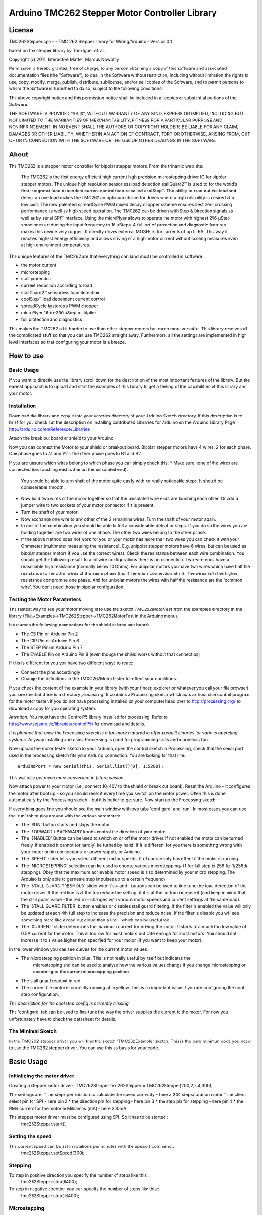 Arduino TMC262 Stepper Motor Controller Library
===============================================

License
-------

TMC262Stepper.cpp - - TMC 262 Stepper library for Wiring/Arduino - Version 0.1
 
based on the stepper library by Tom Igoe, et. al.
 
Copyright (c) 2011, Interactive Matter, Marcus Nowotny
 
Permission is hereby granted, free of charge, to any person obtaining a copy
of this software and associated documentation files (the "Software"), to deal
in the Software without restriction, including without limitation the rights
to use, copy, modify, merge, publish, distribute, sublicense, and/or sell
copies of the Software, and to permit persons to whom the Software is
furnished to do so, subject to the following conditions:
 
The above copyright notice and this permission notice shall be included in
all copies or substantial portions of the Software.
 
THE SOFTWARE IS PROVIDED "AS IS", WITHOUT WARRANTY OF ANY KIND, EXPRESS OR
IMPLIED, INCLUDING BUT NOT LIMITED TO THE WARRANTIES OF MERCHANTABILITY,
FITNESS FOR A PARTICULAR PURPOSE AND NONINFRINGEMENT. IN NO EVENT SHALL THE
AUTHORS OR COPYRIGHT HOLDERS BE LIABLE FOR ANY CLAIM, DAMAGES OR OTHER
LIABILITY, WHETHER IN AN ACTION OF CONTRACT, TORT OR OTHERWISE, ARISING FROM,
OUT OF OR IN CONNECTION WITH THE SOFTWARE OR THE USE OR OTHER DEALINGS IN
THE SOFTWARE.

About
-----

The TMC262 is a stepper motor controller for bipolar stepper motors. From the trinamic web site:

 The TMC262 is the first energy efficient high current high precision microstepping driver 
 IC for bipolar stepper motors. The unique high resolution sensorless load detection stallGuard2™ 
 is used to for the world’s first integrated load dependent current control feature called coolStep™.
 The ability to read out the load and detect an overload makes the TMC262 an optimum choice for 
 drives where a high reliability is desired at a low cost. The new patented spreadCycle PWM mixed 
 decay chopper scheme ensures best zero crossing performance as well as high speed operation. 
 The TMC262 can be driven with Step & Direction signals as well as by serial SPI™ interface. 
 Using the microPlyer allows to operate the motor with highest 256 μStep smoothness reducing the 
 input frequency to 16 μSteps. A full set of protection and diagnostic features makes this device 
 very rugged. It directly drives external MOSFETs for currents of up to 6A. This way it reaches 
 highest energy efficiency and allows driving of a high motor current without cooling measures 
 even at high environment temperatures.


The unique features of the TMC262 are that everything can (and must) be controlled in software:

* the motor current
* microstepping
* stall protection
* current reduction according to load
* stallGuard2™ sensorless load detection
* coolStep™ load dependent current control
* spreadCycle hysteresis PWM chopper 
* microPlyer 16-to-256 μStep multiplier
* full protection and diagnostics

This makes the TMC262 a bit harder to use than other stepper motors but much more versatile.
This library resolves all the complicated stuff so that you can use TMC262 straight away.
Furthermore, all the settings are implemented in high level interfaces so that configuring your
motor is a breeze.

How to use
----------

Basic Usage
~~~~~~~~~~~

If you want to directly use the library scroll down for the description of the most important 
features of the library. But the easiest approach is to upload and start the examples of this 
library to get a feeling of the capabilities of this library and your motor.

Installation
~~~~~~~~~~~~

Download the library and copy it into your *libraries* directory of your Arduino Sketch directory.
If this description is to brief for you check out the description on installing contributed
Libraries for Arduino on the Arduino Library Page http://arduino.cc/en/Reference/Libraries

Attach the break out board or shield to your Arduino.

Now you can connect the Motor to your shield or breakout board. Bipolar stepper motors have 4 wires.
2 for each phase. One phase goes to A1 and A2 - the other phase goes to B1 and B2.

If you are unsure which wires belong to which phase you can simply check this:
* Make sure none of the wires are connected (i.e. touching each other on the unisolated end).
  You should be able to turn shaft of the motor quite easily with no really noticeable steps. It 
  should be considerable smooth.

* Now hold two wires of the motor together so that the unisolated wire ends are touching each other.
  Or add a jumper wire to two sockets of your motor connector if it is present.

* Turn the shaft of your motor.
  
* Now exchange one wire to any other of the 2 remaining wires. Turn the shaft of your motor again.

* In one of the combination you should be able to fell a considerable detent or steps. If you do
  so the wires you are holding together are two wires of one phase. The other two wires belong to 
  the other phase.
  
* If the above method does not work for you or your motor has more than two wires you can check it
  with your Ohmmeter (multimeter measuring the resistance). E.g. unipolar stepper motors have 
  6 wires, but can be used as bipolar stepper motors if you use the correct wires). Check the 
  resistance between each wire combination. You should get the following result: In a lot wire 
  configurations there is no connection. Two wire ends have a reasonable high resistance (normally
  below 10 Ohms). For unipolar motors you have two wires which have half the resistance to the other
  wires of the same phase (i.e. if there is a connection at all). 
  The wires with the higher resistance compromise one phase. And for unipolar motors the wires with
  half the resistance are the 'common wire'. You don't need those in bipolar configuration.
  
Testing the Motor Parameters
~~~~~~~~~~~~~~~~~~~~~~~~~~~~

The fastest way to see your motor moving is to use the sketch *TMC262MotorTest* from the examples
directory in the library (File->Examples->TMC262Stepper->TMC262MotorTest in the Arduino menu).

It assumes the following connections for the shield or breakout board:

* The CS Pin on Arduino Pin 2
* The DIR Pin on Arduino Pin 6
* The STEP Pin on Arduino Pin 7
* The ENABLE Pin on Arduino Pin 8 (even though the shield works without that connection)

If this is different for you you have two different ways to react:

* Connect the pins accordingly
* Change the definitions in the TMXC262MotorTester to reflect your conditions.

If you check the content of the example in your library (with your finder, explorer or whatever 
you call your file browser) you see the that there is a directory *processing*. It contains a 
Processing sketch which acts as host side control program for the motor tester. If you do not
have processing installed on your computer head over to http://processing.org/ to download a copy
for you operating system.

*Attention:* You must have the ControlP5 library installed for processing. Refer to 
http://www.sojamo.de/libraries/controlP5/ for download and details.

*It is planned that once the Processing sketch is a tad more matured to offer prebuilt binaries for 
various operating systems.* Anyway installing and using Precessing is good for programming skills
and marvelous fun.

Now upload the motor tester sketch to your Arduino, open the control sketch in Processing, check
that the serial port used in the processing sketch fits your Arduino connection. You are looking
for that line::

  arduinoPort = new Serial(this, Serial.list()[0], 115200);

*This will also get much more convenient in future version.*

Now attach power to your motor (i.e., connect 10-40V to the shield or break out board). Reset the 
Arduino - it configures the motor after boot up - so you should reset it every time you switch on
the motor power. Often this is done automatically by the Processing sketch - but it is better to get 
sure. Now start up the Processing sketch.

If everything goes fine you should see the main window with two tabs 'configure' and 'run'. In most
cases you can use the 'run' tab to play around with the various parameters:

* The 'RUN'  button starts and stops the motor

* The 'FORWARD'/'BACKWARD' knobs control the direction of your motor

* The 'ENABLED' Button can be used to switch on or off the motor driver. If not enabled the motor can 
  be turned freely. If enabled it cannot (or hardly) be turned by hand. If it is different for you
  there is something wrong with your motor or pin connections, or power supply, or Arduino.
  
* The 'SPEED' slider let's you select different motor speeds. It of course only has effect if the
  motor is running.
  
* The 'MICROSTEPPING' selection can be used to choose various microsteppings (1 for full step to 256
  for 1/256th stepping). Obey that the maximum achievable motor speed is also determined by your 
  micro stepping. The Arduino is only able to gerneate step impulses up to a certain frequency
  
* The 'STALL GUARD TRESHOLD' slider with it's + and - buttons can be used to fine tune the load
  detection of the motor driver. If the red line is at the top reduce the setting, if it is at the 
  bottom increase it (and keep in mind that the stall guard value - the red lin - changes with 
  various motor speeds and current settings at the same load).
  
* The 'STALL GUARD FILTER' button enables or disables stall guard filtering. If the filter is enabled 
  the value will only be updated at each 4th full step to increase the precision and reduce noise.
  If the filter is disable you will see something more like a read out cloud than a line - which can 
  be useful too.
  
* The 'CURRENT' slider determines the maximum current for driving the motor. It starts at a much too
  low value of 0.5A current for the motor. This is too low for most motors but safe enough for most
  motors. You should not increase it to a value higher than specified for your motor (if you want to
  keep your motor).
  
In the lower window you can see curves for the current motor values:

* The microstepping position in blue. This is not really useful by itself but indicates the 
   microstepping and can be used to analyze how the various values change if you change microstepping
   or according to the current microstepping position
   
* The stall guard readout in red. 

* The current the motor is currently running at in yellow. This is an important value if you are
  configuring the cool step configuration.

*The description for the cool step config is currently missing*

The 'configure' tab can be used to fine tune the way the driver supplies the current to the motor. 
For now you unfortunately have to check the datasheet for details.

The Minimal Sketch
~~~~~~~~~~~~~~~~~~

In the TMC262 stepper driver you will find the sketch 'TMC262Example' sketch. This is the bare 
minimun code you need to use the TMC262 stepper driver. You can use this as basis for your code.


Basic Usage
-----------

Initializing the motor driver
~~~~~~~~~~~~~~~~~~~~~~~~~~~~~~

Creating a stepper motor driver::
TMC262Stepper tmc262Stepper = TMC262Stepper(200,2,3,4,300);

The settings are:
* the steps per rotation to calculate the speed correctly - here a 200 steps/rotation motor
* the client select pin for SPI - here pin 2
* the direction pin for stepping - here pin 3
* the step pin for stepping - here pin 4
* the RMS current for the motor in Milliamps (mA) - here 300mA

The stepper motor driver must be configured using SPI. So it has to be started::
  tmc262Stepper.start();
  
Setting the speed
~~~~~~~~~~~~~~~~~

The current speed can be set in rotations per minutes with the speed() command::
  tmc262Stepper.setSpeed(300);

Stepping
~~~~~~~~

To step in positive direction you specify the number of steps like this::
    tmc262Stepper.step(6400);

To step in negative direction you can specify the number of steps like this::
    tmc262Stepper.step(-6400);

Microstepping
~~~~~~~~~~~~~
To set the number of microsteps you can use::
    tmc262Stepper.setMicrosteps(32);

The following values are supported:

* 0 for full step
* 2 for half step
* 4 for 1/4th
* 8 for 1/8th
* 16 for 1/16th
* 32 for 1/32th
* 64 for 1/64th
* 128 for 1/128th
* 256 for 1/256th

All values in between are rounded down to the next valid value.

*Micro stepping is not yet considered in the RPM setting - you have to adjust it manually.*

Detailed Configuration
-----------------------

*Currently only the configuration of the constant off time chopper is supported*

Constant Off Time Chopper
~~~~~~~~~~~~~~~~~~~~~~~~~

You can select and configure the constant off timer like it is done for the default values::
	setConstantOffTimeChopper(7, 54, 13,12,1);

* constant_off_time: The off time setting controls the minimum chopper frequency. 
 For most applications an off time within	the range of 5μs to 20μs will fit.
	2...15: off time setting

* blank_time: Selects the comparator blank time. This time needs to safely cover the switching event and the
  duration of the ringing on the sense resistor. For
	0: min. setting 3: max. setting
* fast_decay_time_setting: Fast decay time setting. With CHM=1, these bits control the portion of fast decay for each chopper cycle.
	0: slow decay only
	1...15: duration of fast decay phase
* sine_wave_offset: Sine wave offset. With CHM=1, these bits control the sine wave offset. 
 A positive offset corrects for zero crossing error.
	-3..-1: negative offset 0: no offset 1...12: positive offset
* use_current_comparator: Selects usage of the current comparator for termination of the fast decay cycle. 
 If current comparator is enabled, it terminates the fast decay cycle in case the current 
 reaches a higher negative value than the actual positive value.
	1: enable comparator termination of fast decay cycle
	0: end by time only

Explained in the datasheet like this:

 Both motor coils are operated using a chopper principle. The chopper for both coils works 
 independently of each other. In figure 14 the different phases of a chopper cycles are shown. 
 In the on-phase, the current is actively driven into the coils by connecting them to the power 
 supply in the direction of the target current. A fast decay phase reverses the polarity of the coil 
 voltage to actively reduce the current. The slow decay phase shorts the coil in order to let the 
 current re-circulate. While in principle the current could be regulated using only on phases and 
 fast decay phases, insertion of the slow decay phase is important to reduce current ripple in the 
 motor and electrical losses. The duration of the slow decay phase sets an upper limit to the 
 chopper frequency. The current comparator can measure coil current, when the current flows through 
 the sense resistor. Whenever the coil becomes switched, spikes at the sense resistors occur due to 
 charging and discharging parasitic capacities. During this time (typically one or two microseconds), 
 the current cannot be measured. It needs to be covered by the blank time setting.
 
 The classic constant off time chopper uses a fixed portion of fast decay following each on phase. 
 While the duration of the on time is determined by the chopper comparator, the fast decay time 
 needs to be set by the user in a way, that the current decay is enough for the driver to be able 
 to follow the falling slope of the sine wave, and on the other hand it should not be too long, in 
 order to minimize motor current ripple and power dissipation. This best can be tuned using an 
 oscilloscope or trying out motor smoothness at different velocities. A good starting value is a 
 fast decay time setting similar to the slow decay time setting.

 After tuning of the fast decay time, the offset should be determined, in order to have a smooth 
 zero transition. This is necessary, because the fast decay phase leads to the absolute value of 
 the motor target current + offset current being lower than the target current (see figure 17). 
 If the zero offset is too low, the motor stands still for a short moment during current 
 zero crossing, if it is set too high, it makes a larger microstep. 

 Typically, a positive offset setting is required for optimum operation.
 
Spread Cycle Chopper
~~~~~~~~~~~~~~~~~~~~

If you know your motor parameters well (current, winding resistance and winding inductance) it may
be easier and better to use the spread cycle chopper.
To calculate the values refer to the excel sheet provided by trinamic:
http://trinamic.com/tmc/media/Downloads/integrated_circuits/TMC262/Application_notes/tmc262_calculations.xls

You can use it like::
tmc262Stepper.setSpreadCycleChopper(char constant_off_time, char blank_time, char hysteresis_start, char hysteresis_end, char hysteresis_decrement);

From the datasheet:
 The spreadCycle chopper scheme (pat.fil.) is a precise and simple to use chopper principle, which
 automatically  determines the optimum fast decay portion for the motor. Anyhow, a number of settings
 can be made in order to optimally fit the driver to the motor.
 For most low current drivers, a setting of 1 or 2 is good. For high current applications with 
 large MICOIL SFETs, a setting of 2 or 3 will be required.
 Each chopper cycle is comprised of an on phase, a slow decay phase, a fast decay phase and a 
 second slow decay phase (see figure 15). The slow decay phases limit the maximum chopper 
 frequency and are important for low motor and driver power dissipation. 
 The hysteresis start setting limits the chopper frequency by forcing the driver to introduce a 
 minimum amount of current ripple into the motor coils. The motor inductivity determines the 
 ability to follow a changing motor current. The duration of the on- and fast decay phase needs to 
 cover at least the blank time, because the current comparator is disabled during this time. 

Random Off Time
~~~~~~~~~~~~~~~

The random off time can be used to reduce noise and EMI of the motor. You can set it
via::
  tmc262Stepper.setRandomOffTime(1);

A value of 0 disables the random off time. Any other value enables it.

From the datasheet:
 In a constant off time chopper scheme both coil choppers run freely, i.e. are not synchronized. 
 The frequency of each chopper mainly depends on the coil current and the position dependent 
 motor coil inductivity, thus it depends on the microstep position. With some motors a slightly 
 audible beat can occur between the chopper frequencies, especially when they are near to each other. 
 This typically occurs at a few microstep positions within each quarter wave. This effect normally 
 is not audible when compared to mechanical noise generated by ball bearings, etc. Further factors 
 which can cause a similar effect are a poor layout of sense resistor GND connection.
Hint: A common factor, which can cause motor noise, is a bad PCB layout causing coupling of both 
sense resistor voltages.
In order to minimize the effect of a beat between both chopper frequencies, an internal random 
generator is provided. It modulates the slow decay time setting when switched on by the RNDTF bit. 
The RNDTF feature further spreads the chopper spectrum, reducing electromagnetic emission on single 
frequencies.
